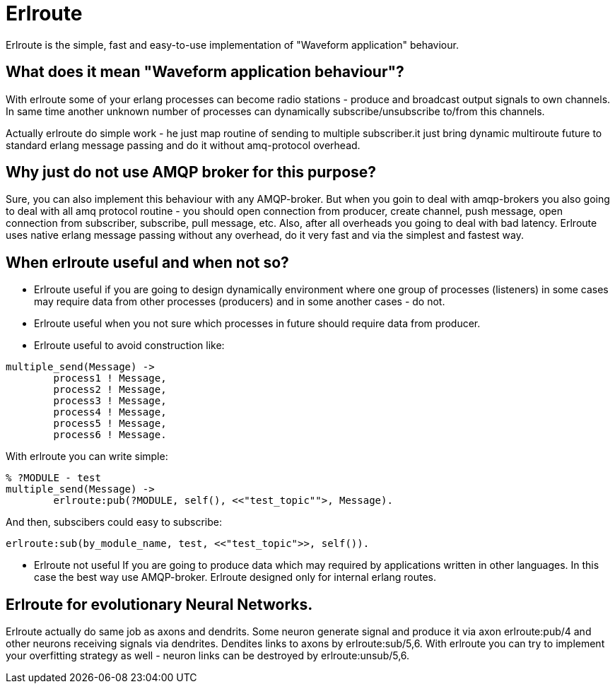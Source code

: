 = Erlroute

Erlroute is the simple, fast and easy-to-use implementation of "Waveform application" behaviour.

== What does it mean "Waveform application behaviour"?

With erlroute some of your erlang processes can become radio stations - produce and broadcast output signals to own channels. In same time another unknown number of processes can dynamically subscribe/unsubscribe to/from this channels.

Actually erlroute do simple work - he just map routine of sending to multiple subscriber.it just bring dynamic multiroute future to standard erlang message passing and do it without amq-protocol overhead.

== Why just do not use AMQP broker for this purpose?

Sure, you can also implement this behaviour with any AMQP-broker.
But when you goin to deal with amqp-brokers you also going to deal with all amq protocol routine - you should open connection from producer, create channel, push message, open connection from subscriber, subscribe, pull message, etc.   Also, after all overheads you going to deal with bad latency.   Erlroute uses native erlang message passing without any overhead, do it very fast and via the simplest and fastest way. 

== When erlroute useful and when not so?
* Erlroute useful if you are going to design dynamically environment where one group of processes (listeners) in some cases may require data from other processes (producers) and in some another cases - do not.
* Erlroute useful when you not sure which processes in future should require data from producer.
* Erlroute useful to avoid construction like:

[source,erlang]
----
multiple_send(Message) ->
	process1 ! Message,
	process2 ! Message,
	process3 ! Message,
	process4 ! Message,
	process5 ! Message,
	process6 ! Message.
----
With erlroute you can write simple: 
[source,erlang]
----
% ?MODULE - test
multiple_send(Message) ->
	erlroute:pub(?MODULE, self(), <<"test_topic"">, Message).
----
And then, subscibers could easy to subscribe:

[source,erlang]
----
erlroute:sub(by_module_name, test, <<"test_topic">>, self()).
----

* Erlroute not useful If you are going to produce data which may required by applications written in other languages. In this case the best way use AMQP-broker. Erlroute designed only for internal erlang routes.

== Erlroute for evolutionary Neural Networks.
Erlroute actually do same job as axons and dendrits. Some neuron generate signal and produce it via axon erlroute:pub/4 and other neurons receiving signals via dendrites. Dendites links to axons by erlroute:sub/5,6. With erlroute you can try to implement your overfitting strategy as well - neuron links can be destroyed by erlroute:unsub/5,6.


..early draft.... to be continued
